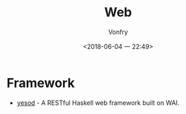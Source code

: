 #+TITLE: Web
#+AUTHOR: Vonfry
#+DATE: <2018-06-04 一 22:49>

* Framework
 - [[Year:month:day][yesod]] - A RESTful Haskell web framework built on WAI.
